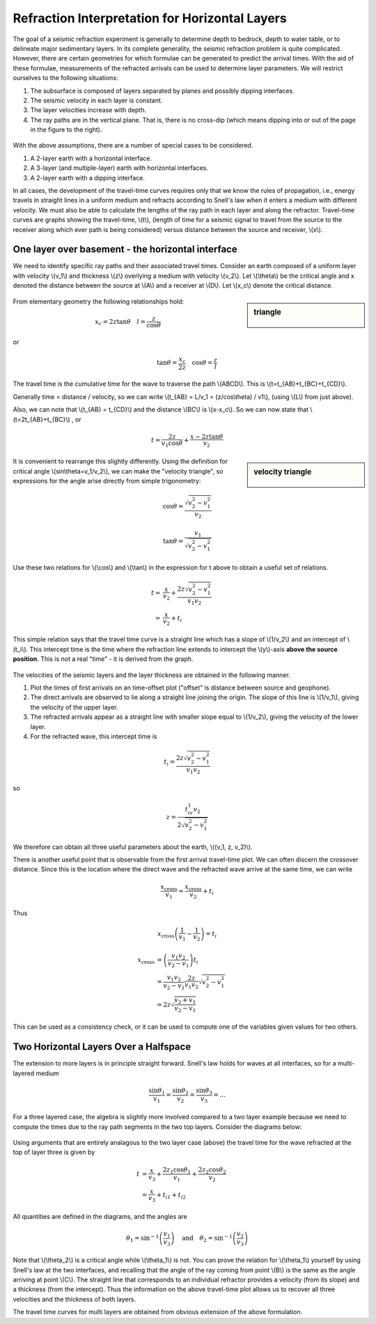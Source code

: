.. _seismic_refraction_horizontal_layers:

Refraction Interpretation for Horizontal Layers
***********************************************


The goal of a seismic refraction experiment is generally to determine depth to bedrock, depth to water table, or to delineate major sedimentary layers. In its complete generality, the seismic refraction problem is quite complicated. However, there are certain geometries for which formulae can be generated to predict the arrival times. With the aid of these formulae, measurements of the refracted arrivals can be used to determine layer parameters. We will restrict ourselves to the following situations:

1. The subsurface is composed of layers separated by planes and possibly dipping interfaces.
2. The seismic velocity in each layer is constant.
3. The layer velocities increase with depth.
4. The ray paths are in the vertical plane. That is, there is no cross-dip (which means dipping into or out of the page in the figure to the right).

.. figure:: ./images/refrac3layerintro.gif
	:align: center

With the above assumptions, there are a number of special cases to be considered.

1. A 2-layer earth with a horizontal interface.
2. A 3-layer (and multiple-layer) earth with horizontal interfaces.
3. A 2-layer earth with a dipping interface.

In all cases, the development of the travel-time curves requires only that we know the rules of propagation, i.e., energy travels in straight lines in a uniform medium and refracts according to Snell's law when it enters a medium with different velocity. We must also be able to calculate the lengths of the ray path in each layer and along the refractor. Travel-time curves are graphs showing the travel-time, \\(t\\), (length of time for a seismic signal to travel from the source to the receiver along which ever path is being considered) versus distance between the source and receiver, \\(x\\).

One layer over basement - the horizontal interface
==================================================

We need to identify specific ray paths and their associated travel times. Consider an earth composed of a uniform layer with velocity \\(v_1\\) and thickness \\(z\\) overlying a medium with velocity \\(v_2\\). Let \\(\\theta\\) be the critical angle and x denoted the distance between the source at \\(A\\) and a receiver at \\(D\\).  Let \\(x_c\\) denote the critical distance.

.. figure:: ./images/refracHzGeometry.gif
	:align: center

.. sidebar:: triangle

	.. figure:: ./images/lengthTriangle.gif
		:align: center

From elementary geometry the following relationships hold:

.. math::
	x_c = 2z\tan\theta \quad l=\frac{z}{\cos\theta}
or

.. math::
	\tan\theta = \frac{x_c}{2z} \quad \cos\theta = \frac{z}{l}

The travel time is the cumulative time for the wave to traverse the path \\(ABCD\\). This is \\(t=t_{AB}+t_{BC}+t_{CD}\\).


Generally time = distance / velocity, so we can write \\(t_{AB} = L/v_1 = (z/cos\\theta) / v1\\), (using \\(L\\) from just above).

Also, we can note that \\(t_{AB} = t_{CD}\\) and the distance \\(BC\\) is \\(x-x_c\\). So we can now state that \\(t=2t_{AB}+t_{BC}\\) , or

.. math::
	t = \frac{2z}{v_1\cos\theta} + \frac{x-2z\tan\theta}{v_2}

.. sidebar:: velocity triangle

	.. figure:: ./images/velocitytriangle.gif
		:align: center

It is convenient to rearrange this slightly differently. Using the definition for critical angle  \\(\sin\\theta=v_1/v_2\\), we can make the "velocity triangle", so expressions for the angle arise directly from simple trigonometry:

.. math::
	\cos\theta = \frac{\sqrt{v_2^2-v_1^2}}{v_2}

.. math::
	\tan\theta = \frac{v_1}{\sqrt{v_2^2-v_1^2}}


Use these two relations for \\(\\cos\\) and \\(\\tan\\) in the expression for t above to obtain a useful set of relations.

.. math ::
	t = & \frac{x}{v_2} + \frac{2z\sqrt{v_2^2-v_1^2}}{v_1v_2} \\
	  = & \frac{x}{v_2} + t_i

This simple relation says that the travel time curve is a straight line which has a slope of \\(1/v_2\\) and an intercept of \\(t_i\\). This intercept time is the time where the refraction line extends to intercept the \\(y\\)-axis **above the source position**. This is not a real "time" - it is derived from the graph.

.. figure:: ./images/interpretingArrivals.gif
	:align: center

The velocities of the seismic layers and the layer thickness are obtained in the following manner.

1. Plot the times of first arrivals on an time-offset plot ("offset" is distance between source and geophone).
2. The direct arrivals are observed to lie along a straight line joining the origin. The slope of this line is \\(1/v_1\\), giving the velocity of the upper layer.
3. The refracted arrivals appear as a straight line with smaller slope equal to \\(1/v_2\\), giving the velocity of the lower layer.
4. For the refracted wave, this intercept time is

.. math::
	t_i = \frac{2z\sqrt{v_2^2-v_1^2}}{v_1v_2}

so

.. math::
	z = \frac{t_iv_1v_2}{2\sqrt{v_2^2-v_1^2}}


We therefore can obtain all three useful parameters about the earth, \\((v_1, z, v_2)\\).

There is another useful point that is observable from the first arrival travel-time plot. We can often discern the crossover distance. Since this is the location where the direct wave and the refracted wave arrive at the same time, we can write

.. math::
	\frac{x_{\text{cross}}}{v_1} = \frac{x_{\text{cross}}}{v_2} + t_i

Thus

.. math::
	x_{\text{cross}}\left(\frac{1}{v_1} - \frac{1}{v_2}\right) = t_i

.. math::
	x_{\text{cross}} &= \left(\frac{v_1v_2}{v_2-v_1}\right)t_i \\
	&= \frac{v_1v_2}{v_2-v_1}\frac{2z}{v_1v_2}\sqrt{v_2^2-v_1^2} \\
	&= 2z\sqrt{\frac{v_2+v_1}{v_2-v_1}}
This can be used as a consistency check, or it can be used to compute one of the variables given values for two others.

Two Horizontal Layers Over a Halfspace
======================================

The extension to more layers is in principle straight forward. Snell's law holds for waves at all interfaces, so for a multi-layered medium

.. math::
	\frac{\sin\theta_1}{v_1} = \frac{\sin\theta_2}{v_2} = \frac{\sin\theta_3}{v_3} = ...

For a three layered case, the algebra is slightly more involved compared to a two layer example because we need to compute the times due to the ray path segments in the two top layers. Consider the diagrams below:

.. figure:: ./images/twoHorizontalLayers.gif
	:align: center

.. figure:: ./images/twoHorizontalLayersTime.gif
	:align: center


Using arguments that are entirely analagous to the two layer case (above) the travel time for the wave refracted at the top of layer three is given by

.. math::
	t &= \frac{x}{v_3} + \frac{2 z_1 \cos\theta_1}{v_1} + \frac{2z_2\cos\theta_2}{v_2} \\
	&= \frac{x}{v_3} + t_{i1} + t_{i2}

All quantities are defined in the diagrams, and the angles are

.. math::
	\theta_1 = \sin^{-1}\left(\frac{v_1}{v_3}\right) \quad \text{and} \quad \theta_2 = \sin^{-1}\left(\frac{v_2}{v_3}\right)

Note that \\(\\theta_2\\) is a critical angle while \\(\\theta_1\\) is not. You can prove the relation for  \\(\\theta_1\\) yourself by using Snell's law at the two interfaces, and recalling that the angle of the ray coming from point \\(B\\) is the same as the angle arriving at point \\(C\\).
The straight line that corresponds to an individual refractor provides a velocity (from its slope) and a thickness (from the intercept). Thus the information on the above travel-time plot allows us to recover all three velocities and the thickness of both layers.

The travel time curves for multi layers are obtained from obvious extension of the above formulation.
